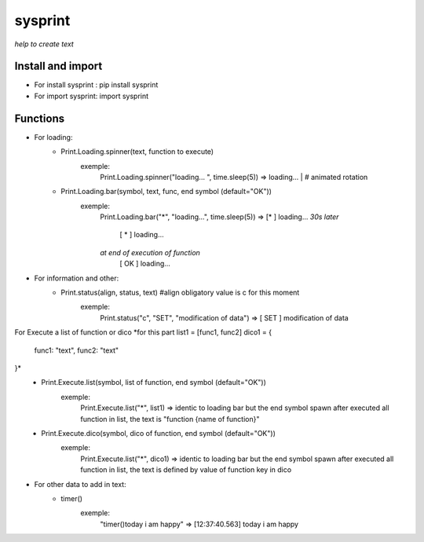 ========
sysprint
========
*help to create text*

Install and import
------------------

- For install sysprint : pip install sysprint
- For import sysprint: import sysprint

Functions
---------

- For loading:
    - Print.Loading.spinner(text, function to execute) 
        exemple:
            Print.Loading.spinner("loading... ", time.sleep(5))
            => loading... | # animated rotation
    - Print.Loading.bar(symbol, text, func, end symbol (default="OK"))
        exemple:
            Print.Loading.bar("*", "loading...", time.sleep(5))
            => [*     ]  loading...
            *30s later*
               [  *   ]  loading...
            *at end of execution of function*
               [  OK  ]  loading...
- For information and other:
    - Print.status(align, status, text) #align obligatory value is c for this moment
        exemple:
            Print.status("c", "SET", "modification of data")
            => [ SET  ]  modification of data
For Execute a list of function or dico
*for this part
list1 = [func1, func2]
dico1 = {
    func1: "text",
    func2: "text"
}*
    - Print.Execute.list(symbol, list of function, end symbol (default="OK"))
        exemple:
            Print.Execute.list("*", list1)
            => identic to loading bar but the end symbol spawn after executed all function in list, the text is "function {name of function}"
    - Print.Execute.dico(symbol, dico of function, end symbol (default="OK"))
        exemple:
            Print.Execute.list("*", dico1)
            => identic to loading bar but the end symbol spawn after executed all function in list, the text is defined by value of function key in dico 
- For other data to add in text:
    - timer()
        exemple:
            "timer()today i am happy"
            => [12:37:40.563]  today i am happy
